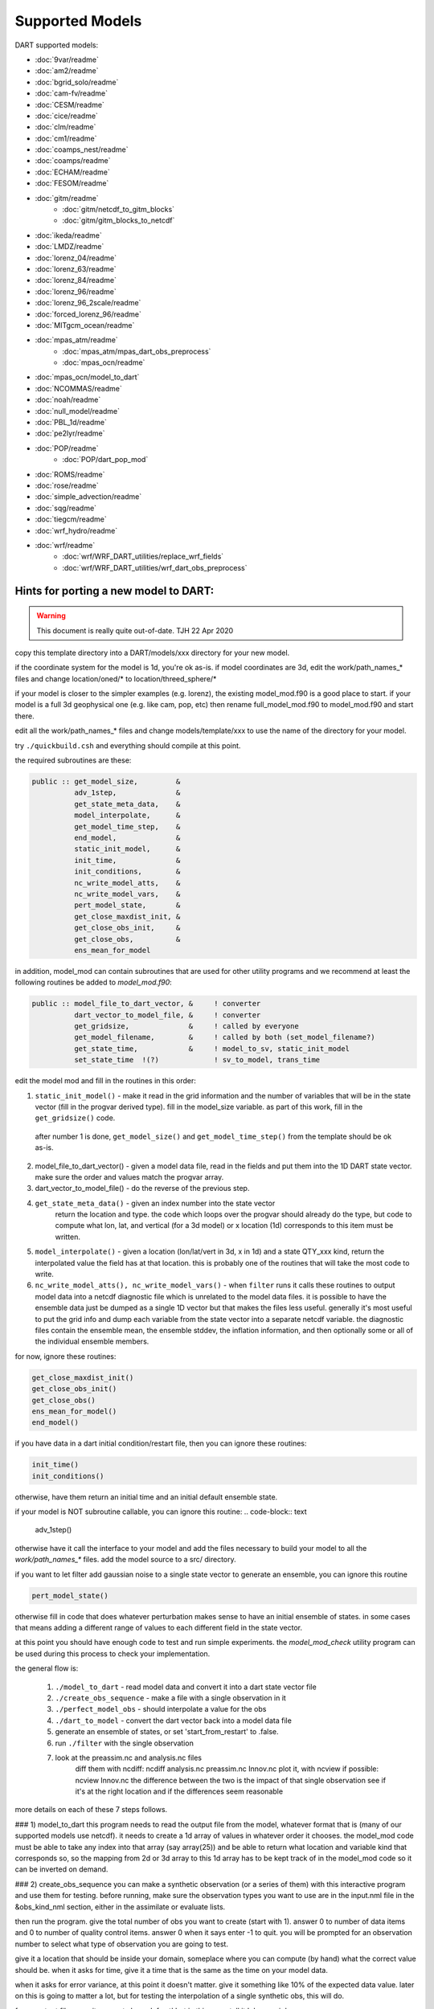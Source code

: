 Supported Models
================

DART supported models:

- :doc:`9var/readme`
- :doc:`am2/readme`
- :doc:`bgrid_solo/readme`
- :doc:`cam-fv/readme`
- :doc:`CESM/readme`
- :doc:`cice/readme`
- :doc:`clm/readme`
- :doc:`cm1/readme`
- :doc:`coamps_nest/readme`
- :doc:`coamps/readme`
- :doc:`ECHAM/readme`
- :doc:`FESOM/readme`
- :doc:`gitm/readme`
   - :doc:`gitm/netcdf_to_gitm_blocks`
   - :doc:`gitm/gitm_blocks_to_netcdf`
- :doc:`ikeda/readme`
- :doc:`LMDZ/readme`
- :doc:`lorenz_04/readme`
- :doc:`lorenz_63/readme`
- :doc:`lorenz_84/readme`
- :doc:`lorenz_96/readme`
- :doc:`lorenz_96_2scale/readme`
- :doc:`forced_lorenz_96/readme`
- :doc:`MITgcm_ocean/readme`
- :doc:`mpas_atm/readme`
   - :doc:`mpas_atm/mpas_dart_obs_preprocess`
   - :doc:`mpas_ocn/readme`
- :doc:`mpas_ocn/model_to_dart`
- :doc:`NCOMMAS/readme`
- :doc:`noah/readme`
- :doc:`null_model/readme`
- :doc:`PBL_1d/readme`
- :doc:`pe2lyr/readme`
- :doc:`POP/readme`
   - :doc:`POP/dart_pop_mod`
- :doc:`ROMS/readme`
- :doc:`rose/readme`
- :doc:`simple_advection/readme`
- :doc:`sqg/readme`
- :doc:`tiegcm/readme`
- :doc:`wrf_hydro/readme`
- :doc:`wrf/readme`
   - :doc:`wrf/WRF_DART_utilities/replace_wrf_fields`
   - :doc:`wrf/WRF_DART_utilities/wrf_dart_obs_preprocess`

Hints for porting a new model to DART:
--------------------------------------

.. warning::
 
   This document is really quite out-of-date. TJH 22 Apr 2020


copy this template directory into a DART/models/xxx
directory for your new model.

if the coordinate system for the model is 1d, you're ok as-is.
if model coordinates are 3d, edit the work/path_names_* files
and change location/oned/* to location/threed_sphere/*

if your model is closer to the simpler examples (e.g. lorenz),
the existing model_mod.f90 is a good place to start.
if your model is a full 3d geophysical one (e.g. like cam, pop, etc)
then rename full_model_mod.f90 to model_mod.f90 and start there.

edit all the work/path_names_* files and change models/template/xxx
to use the name of the directory for your model.

try ``./quickbuild.csh`` and everything should compile at this point.

the required subroutines are these:

.. code-block:: text

   public :: get_model_size,         &
             adv_1step,              &
             get_state_meta_data,    &
             model_interpolate,      &
             get_model_time_step,    &
             end_model,              &
             static_init_model,      &
             init_time,              &
             init_conditions,        &
             nc_write_model_atts,    &
             nc_write_model_vars,    &
             pert_model_state,       &          
             get_close_maxdist_init, &
             get_close_obs_init,     &
             get_close_obs,          &
             ens_mean_for_model

in addition, model_mod can contain subroutines that are used
for other utility programs and we recommend at least the following
routines be added to `model_mod.f90`:

.. code-block:: text

   public :: model_file_to_dart_vector, &     ! converter
             dart_vector_to_model_file, &     ! converter
             get_gridsize,              &     ! called by everyone
             get_model_filename,        &     ! called by both (set_model_filename?)
             get_state_time,            &     ! model_to_sv, static_init_model
             set_state_time  !(?)             ! sv_to_model, trans_time


edit the model mod and fill in the routines in this order:

1. ``static_init_model()`` - make it read in the grid information
   and the number of variables that will be in the state vector
   (fill in the progvar derived type).   fill in the model_size
   variable.  as part of this work, fill in the ``get_gridsize()``
   code.

  after number 1 is done, ``get_model_size()`` and 
  ``get_model_time_step()`` from the template should be ok as-is.

2. model_file_to_dart_vector() - given a model data file, read in
   the fields and put them into the 1D DART state vector.  make
   sure the order and values match the progvar array.  

3. dart_vector_to_model_file() - do the reverse of the previous step.

4. ``get_state_meta_data()`` - given an index number into the state vector
    return the location and type.  the code which loops over the
    progvar should already do the type, but code to compute what
    lon, lat, and vertical (for a 3d model) or x location (1d)
    corresponds to this item must be written.

5. ``model_interpolate()`` - given a location (lon/lat/vert in 3d, x in 1d)
   and a state QTY_xxx kind, return the interpolated value the field
   has at that location.   this is probably one of the routines that
   will take the most code to write.

6. ``nc_write_model_atts(), nc_write_model_vars()`` - when ``filter`` runs
   it calls these routines to output model data into a netcdf diagnostic
   file which is unrelated to the model data files.  it is possible to
   have the ensemble data just be dumped as a single 1D vector but
   that makes the files less useful.  generally it's most useful to
   put the grid info and dump each variable from the state vector
   into a separate netcdf variable.  the diagnostic files contain the
   ensemble mean, the ensemble stddev, the inflation information, and
   then optionally some or all of the individual ensemble members.

for now, ignore these routines:

.. code-block:: text

   get_close_maxdist_init()
   get_close_obs_init()
   get_close_obs()
   ens_mean_for_model()
   end_model()
 
if you have data in a dart initial condition/restart file, then you
can ignore these routines:

.. code-block:: text

   init_time()
   init_conditions()

otherwise, have them return an initial time and an initial default
ensemble state.

if your model is NOT subroutine callable, you can ignore this routine:
.. code-block:: text

   adv_1step()

otherwise have it call the interface to your model and add the files
necessary to build your model to all the `work/path_names_*` files.
add the model source to a src/ directory.

if you want to let filter add gaussian noise to a single state vector
to generate an ensemble, you can ignore this routine

.. code-block:: text

   pert_model_state()

otherwise fill in code that does whatever perturbation makes sense
to have an initial ensemble of states.  in some cases that means
adding a different range of values to each different field in the
state vector.

at this point you should have enough code to test and run simple
experiments.  the `model_mod_check` utility program can be used 
during this process to check your implementation.


the general flow is:

   1) ``./model_to_dart`` - read model data and convert it into a dart state vector file
   2) ``./create_obs_sequence`` - make a file with a single observation in it
   3) ``./perfect_model_obs`` - should interpolate a value for the obs
   4) ``./dart_to_model`` - convert the dart vector back into a model data file

   5) generate an ensemble of states, or set 'start_from_restart' to .false.
   6) run ``./filter`` with the single observation 
   7) look at the preassim.nc and analysis.nc files
        diff them with ncdiff:  ncdiff analysis.nc preassim.nc Innov.nc
        plot it, with ncview if possible:  ncview Innov.nc
        the difference between the two is the impact of that single observation
        see if it's at the right location and if the differences seem reasonable

more details on each of these 7 steps follows.

### 1) model_to_dart
this program needs to read the output file from the model,
whatever format that is (many of our supported models use netcdf).
it needs to create a 1d array of values in whatever order it chooses.
the model_mod code must be able to take any index into that array
(say array(25)) and be able to return what location and variable kind
that corresponds so, so the mapping from 2d or 3d array to this 1d array
has to be kept track of in the model_mod code so it can be inverted
on demand.

### 2) create_obs_sequence
you can make a synthetic observation (or a series of them) with this
interactive program and use them for testing.  before running, make sure
the observation types you want to use are in the input.nml file in the
&obs_kind_nml section, either in the assimilate or evaluate lists.

then run the program.  give the total number of obs you want to create
(start with 1).  answer 0 to number of data items and 0 to number of
quality control items.  answer 0 when it says enter -1 to quit.  you
will be prompted for an observation number to select what type of
observation you are going to test.  

give it a location that should be inside your domain, someplace where
you can compute (by hand) what the correct value should be.  when it
asks for time, give it a time that is the same as the time on your
model data.

when it asks for error variance, at this point it doesn't matter.
give it something like 10% of the expected data value.  later on
this is going to matter a lot, but for testing the interpolation of
a single synthetic obs, this will do.

for an output filename, it suggests 'seq_def.out' but in this case,
tell it 'obs_seq.in'.

### 3) perfect_model_obs
if you have run the model_to_dart and created a state vector, make sure
the name matches the input name in the input.nml file, the &perfect_model_obs_nml
namelist.  make sure the input obs_sequence is still set to 'obs_seq.in'.
run perfect_model_obs.  something bad will happen, most likely.  fix it.
eventually it will run and you will get an 'obs_seq.out' file.  for these
tests, make sure &obs_sequence_nml : write_binary_obs_sequence = .false.
in the input.nml file.  the sequence files will be short and in ascii.
you can check to see what the interpolated value is.  if it's right, yay.
if not, debug the interpolation code in the model_mod.f90 file.

### 4) dart_to_model
if you have run perfect_model_obs, you have not changed the dart
state vector in any way.  however, it's a good test to make a copy of
the model input file, then run 'model_to_dart' and then 'dart_to_model'
(you may need to set 'is_model_advance_file' to .false. for the
&dart_to_model_nml namelist) and you should get identical values back
in the model input file as you started with.

### 5) running from a single input state
in the &filter_nml namelist, set 'start_from_restart' to .false.
this tells filter that you have not generated N initial conditions,
that you are only going to supply one and it needs to perturb that
one to generate an initial ensemble.  make sure the 'restart_in_file_name' 
matches the name of the single state vector file you have.  you can
use the 'obs_seq.out' file from the perfect_model run because now
it has data for that observation.  later on you will need to decide
on how to generate a real set of initial states, and then you will
set 'start_from_restart' back to .true. and supply N files instead of one.
you may need to set the &ensemble_manager_nml : perturbation_amplitude
down to something smaller than 0.2 for these tests - 0.00001 is a good
first guess for adding small perturbations to a state.

### 6) filter
set the ens_size to something small for testing - between 4 and 10 is
usually a good range.  make sure your observation type is in the
'assimilate_these_obs_types' list and not in the evaluate list.
run filter.  find bugs and fix them until the output 'obs_seq.final' 
seems to have reasonable values.  running filter will generate two
netcdf diagnostic files: preassim.nc and analysis.nc

### 7) diagnostics
run 'ncdiff analysis.nc preassim.nc differences.nc' and use
your favorite netcdf plotting tool to see if there are any differences
between the 2 files.  for modules using a regular lat/lon grid 'ncview'
is a quick and dirty way to scan files.  for something on an irregular
grid a more complicated tool will have to be used.  if the files are
identical the assimilation didn't do anything.  check to see if there
is a non-zero DART quality control value in the obs_seq.final file.
check to see if there are errors in the dart_log.out file.  figure out
why there's no change.  if there is a difference, it should be at
the location of the observation and extend out from it for a short
distance.  if it isn't in the right location, look at your get_state_meta_data()
code.  if it doesn't have a reasonable value, look at your model_interpolate() code.

there's lots more to say about this, but this is a quick pointer to
how to get started.

